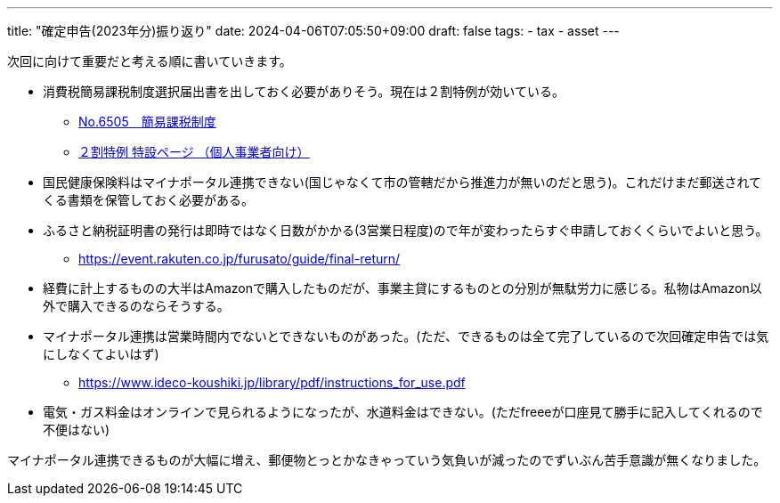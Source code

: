 ---
title: "確定申告(2023年分)振り返り"
date: 2024-04-06T07:05:50+09:00
draft: false
tags:
  - tax
  - asset
---

次回に向けて重要だと考える順に書いていきます。

* 消費税簡易課税制度選択届出書を出しておく必要がありそう。現在は２割特例が効いている。
** https://www.nta.go.jp/taxes/shiraberu/taxanswer/shohi/6505.htm[No.6505 簡易課税制度]
** https://www.nta.go.jp/taxes/shiraberu/zeimokubetsu/shohi/keigenzeiritsu/invoice_2tokurei.htm[２割特例 特設ページ （個人事業者向け）]
* 国民健康保険料はマイナポータル連携できない(国じゃなくて市の管轄だから推進力が無いのだと思う)。これだけまだ郵送されてくる書類を保管しておく必要がある。
* ふるさと納税証明書の発行は即時ではなく日数がかかる(3営業日程度)ので年が変わったらすぐ申請しておくくらいでよいと思う。
** https://event.rakuten.co.jp/furusato/guide/final-return/
* 経費に計上するものの大半はAmazonで購入したものだが、事業主貸にするものとの分別が無駄労力に感じる。私物はAmazon以外で購入できるのならそうする。
* マイナポータル連携は営業時間内でないとできないものがあった。(ただ、できるものは全て完了しているので次回確定申告では気にしなくてよいはず)
** https://www.ideco-koushiki.jp/library/pdf/instructions_for_use.pdf
* 電気・ガス料金はオンラインで見られるようになったが、水道料金はできない。(ただfreeeが口座見て勝手に記入してくれるので不便はない)

マイナポータル連携できるものが大幅に増え、郵便物とっとかなきゃっていう気負いが減ったのでずいぶん苦手意識が無くなりました。
